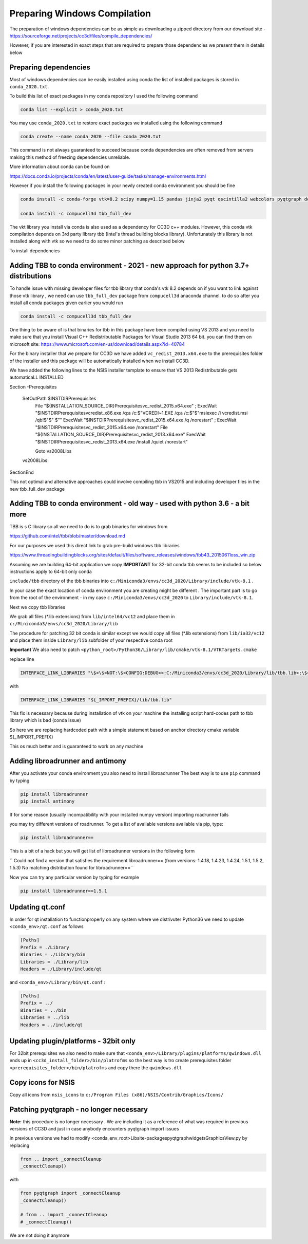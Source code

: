 Preparing Windows Compilation
=============================

The preparation of windows dependencies can be as simple as downloading a zipped directory from
our download site - https://sourceforge.net/projects/cc3d/files/compile_dependencies/

However, if you are interested in exact steps that are required to prepare those dependencies we present them in
details below

Preparing dependencies
----------------------

Most of windows dependencies can be easily installed using conda
the list of installed packages is stored in ``conda_2020.txt``.

To build this list of exact packages in my conda repository I used the following command

.. code-block:: console

    conda list --explicit > conda_2020.txt

You may use ``conda_2020.txt`` to restore exact packages we installed using the following command

.. code-block:: console

    conda create --name conda_2020 --file conda_2020.txt

This command is not always guaranteed to succeed because conda dependencies are often removed from servers making
this method of freezing dependencies unreliable.

More information about conda can be found on

https://docs.conda.io/projects/conda/en/latest/user-guide/tasks/manage-environments.html

However if you install the following packages in your newly created conda environment you should be fine

.. code-block:: console

    conda install -c conda-forge vtk=8.2 scipy numpy=1.15 pandas jinja2 pyqt qscintilla2 webcolors pyqtgraph deprecated pywin32 chardet

    conda install -c compucell3d tbb_full_dev

The vkt library you install via conda is also used as a dependency for CC3D c++ modules. However, this conda
vtk compilation depends on 3rd party library tbb (Intel's thread building blocks library). Unfortunately this
library is not installed along with vtk so we need to do some minor patching as described below

To install dependencies

Adding TBB to conda environment - 2021 - new approach for python 3.7+ distributions
-----------------------------------------------------

To handle issue with missing developer files for tbb library that conda's vtk 8.2 depends on if you want to
link against those vtk library , we need can use ``tbb_full_dev`` package from ``compucell3d``
anaconda channel. to do so after you install all conda packages given earlier you would run

.. code-block:: console

    conda install -c compucell3d tbb_full_dev

One thing to be aware of is that binaries for tbb in this package have been compiled using
VS 2013 and you need to make sure that you install Visual C++ Redistributable Packages for Visual Studio 2013
64 bit. you can find them on microsoft site: https://www.microsoft.com/en-us/download/details.aspx?id=40784

For the binary installer that we prepare for CC3D we have added ``vc_redist_2013.x64.exe`` to the prerequisites
folder of the installer and this package will be automatically installed when we install CC3D.

We have added the following lines to the NSIS installer template to ensure that VS 2013 Redistributable gets
automaticaLL INSTALLED

.. code-block:: console

Section -Prerequisites

  SetOutPath $INSTDIR\Prerequisites
    File "${INSTALLATION_SOURCE_DIR}\Prerequisites\vc_redist_2015.x64.exe"
    ; ExecWait "$INSTDIR\Prerequisites\vcredist_x86.exe /q:a /c:$\"VCREDI~1.EXE /q:a /c:$\"$\"msiexec /i vcredist.msi /qb!$\"$\" $\""
    ExecWait "$INSTDIR\Prerequisites\vc_redist_2015.x64.exe /q /norestart"
    ; ExecWait "$INSTDIR\Prerequisites\vc_redist_2015.x64.exe /norestart"
    File "${INSTALLATION_SOURCE_DIR}\Prerequisites\vc_redist_2013.x64.exe"
    ExecWait "$INSTDIR\Prerequisites\vc_redist_2013.x64.exe  /install /quiet /norestart"

    Goto vs2008Libs
  vs2008Libs:

SectionEnd


This not optimal and alternative approaches could involve compiling tbb in VS2015 and including
developer files in the new tbb_full_dev package



Adding TBB to conda environment - old way - used with python 3.6 - a bit more
-------------------------------

TBB is s C library so all we need to do is to grab binaries for windows from

https://github.com/intel/tbb/blob/master/download.md

For our purposes we used this direct link to grab pre-build windows tbb libraries

https://www.threadingbuildingblocks.org/sites/default/files/software_releases/windows/tbb43_20150611oss_win.zip

Assuming we are building 64-bit application we copy
**IMPORTANT** for 32-bit conda tbb seems to be included so below instructions apply to 64-bit only conda

``include/tbb`` directory of the tbb binaries into ``c:/Miniconda3/envs/cc3d_2020/Library/include/vtk-8.1`` .


In your case the exact location of conda environment you are creating might be different . The important part is to go
from the root of the environment - in my case ``c:/Miniconda3/envs/cc3d_2020`` to ``Library/include/vtk-8.1``.

Next we copy  tbb libraries

We grab all files (*.lib extensions) from ``lib/intel64/vc12`` and place them in
``c:/Miniconda3/envs/cc3d_2020/Library/lib``

The procedure for patching 32 bit conda is similar except we would copy all files (*.lib extensions)
from ``lib/ia32/vc12`` and place them inside ``Library/lib`` subfolder of your respective conda root

**Important** We also need to patch ``<python_root>/Python36/Library/lib/cmake/vtk-8.1/VTKTargets.cmake``

replace line

.. code-block:: python

    INTERFACE_LINK_LIBRARIES "\$<\$<NOT:\$<CONFIG:DEBUG>>:C:/Miniconda3/envs/cc3d_2020/Library/lib/tbb.lib>;\$<\$<CONFIG:DEBUG>:C:/Miniconda3/envs/cc3d_2020/Library/lib/tbb.lib>"

with

.. code-block:: python

    INTERFACE_LINK_LIBRARIES "${_IMPORT_PREFIX}/lib/tbb.lib"

This fix is necessary because during installation of vtk on your machine the installing script hard-codes path to
tbb library which is bad (conda issue)

So here we are replacing hardcoded path with a simple statement based on anchor directory cmake variable ${_IMPORT_PREFIX}

This os much better and is guaranteed to work on any machine

Adding libroadrunner and antimony
----------------------------------

After you activate your conda environment you also need to install libroadrunner
The best way is to use ``pip`` command by typing

.. code-block:: console

    pip install libroadrunner
    pip install antimony

If for some reason (usually incompatibility with your installed numpy version) importing roadrunner fails

you may try different versions of roadrunner. To get a list of available versions available via pip, type:

.. code-block:: console

    pip install libroadrunner==

This  is a bit of a hack but you will get list of libroadrunner versions in the following form

`` Could not find a version that satisfies the requirement libroadrunner== (from versions: 1.4.18, 1.4.23, 1.4.24, 1.5.1, 1.5.2, 1.5.3)
No matching distribution found for libroadrunner==``

Now you can try any particular version by typing for example

.. code-block:: console

    pip install libroadrunner==1.5.1

Updating qt.conf
----------------
In order for qt installation to functionproperly on any system where we distrivuter Python36 we need to
update ``<conda_env>/qt.conf`` as follows

.. code-block:: console

    [Paths]
    Prefix = ./Library
    Binaries = ./Library/bin
    Libraries = ./Library/lib
    Headers = ./Library/include/qt


and ``<conda_env>/Library/bin/qt.conf`` :

.. code-block:: console

    [Paths]
    Prefix = ../
    Binaries = ../bin
    Libraries = ../lib
    Headers = ../include/qt

Updating plugin/platforms - 32bit only
--------------------------------------

For 32bit prerequisites we also need to make sure that ``<conda_env>/Library/plugins/platforms/qwindows.dll``
ends up in  ``<cc3d_install_folder>/bin/platrofms``
so the best way is tro create prerequisites folder ``<prerequisites_folder>/bin/platrofms`` and copy there
the ``qwindows.dll``

Copy icons for NSIS
-------------------

Copy all icons from ``nsis_icons`` to ``c:/Program Files (x86)/NSIS/Contrib/Graphics/Icons/``


Patching pyqtgraph - no longer necessary
----------------------------------------

**Note:** this procedure is no longer necessary . We are including it as a reference of what was required in previous
versions of CC3D and just in case anybody encounters pyqtgraph import issues

In previous versions we had to modify  <conda_env_root>\Lib\site-packages\pyqtgraph\widgets\GraphicsView.py
by replacing

.. code-block:: python

        from .. import _connectCleanup
        _connectCleanup()

with

.. code-block:: python

        from pyqtgraph import _connectCleanup
        _connectCleanup()

        # from .. import _connectCleanup
        # _connectCleanup()

We are not doing it anymore


